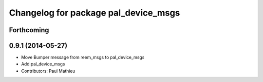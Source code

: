 ^^^^^^^^^^^^^^^^^^^^^^^^^^^^^^^^^^^^^
Changelog for package pal_device_msgs
^^^^^^^^^^^^^^^^^^^^^^^^^^^^^^^^^^^^^

Forthcoming
-----------

0.9.1 (2014-05-27)
------------------
* Move Bumper message from reem_msgs to pal_device_msgs
* Add pal_device_msgs
* Contributors: Paul Mathieu
